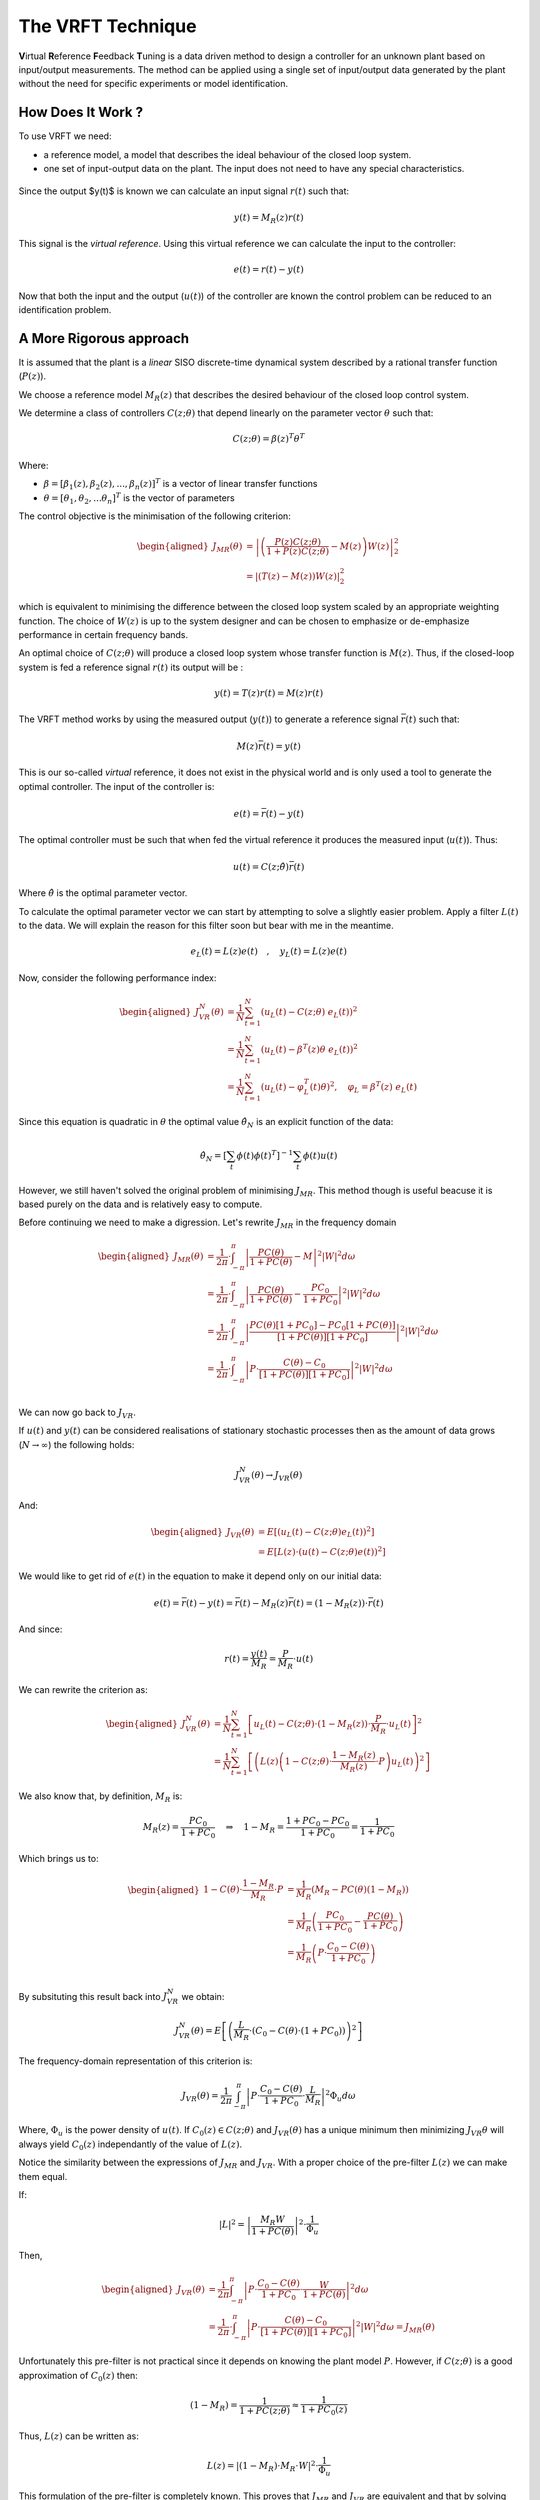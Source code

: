 The VRFT Technique
==================

**V**\ irtual **R**\ eference **F**\ eedback **T**\ uning is a data driven method to design a controller for an unknown plant based on input/output measurements. The method can be applied using a single set of input/output data generated by the plant without the need for specific experiments or model identification. 

How Does It Work ?
------------------

To use VRFT we need:

* a reference model, a model that describes the ideal behaviour of the closed loop system.
* one set of input-output data on the plant. The input does not need to have any special characteristics. 

.. figure:: {filename}/static/about-vrft/vrft_block_diagram.png
    :align: center  
    :alt: The block diagram of VRFT

Since the output $y(t)$ is known we can calculate an input signal :math:`r(t)` such that: 

.. math::
    
    y(t) = M_R(z) r(t)

This signal is the *virtual reference*. Using this virtual reference we can calculate the input to the controller: 

.. math::

    e(t) = r(t) - y(t)

Now that both the input and the output (:math:`u(t)`) of the controller are known the control problem can be reduced to an identification problem.


A More Rigorous approach
------------------------

It is assumed that the plant is a *linear* SISO discrete-time dynamical system described by a rational transfer function (:math:`P(z)`).

We choose a reference model :math:`M_R(z)` that describes the desired behaviour of the closed loop control system. 

We determine a class of controllers :math:`C(z; \theta)` that depend linearly on the parameter vector :math:`\theta` such that: 

.. math::

    C(z; \theta) = \beta(z)^T\theta^T

Where: 

* :math:`\beta = [\beta_1(z), \beta_2(z), ..., \beta_n(z)]^T` is a vector of linear transfer functions
* :math:`\theta = [\theta_1, \theta_2, ... \theta_n]^T` is the vector of parameters
  
The control objective is the minimisation of the following criterion: 

.. math:: 

    \begin{aligned}
        J_{MR}(\theta) &= \left| \left( \frac{P(z)C(z; \theta)}{1 + P(z)C(z; \theta)} - M(z) \right) W(z) \right|_2^2 \\
                       &= \left| \left( T(z) - M(z) \right) W(z) \right|_2^2
    \end{aligned}

which is equivalent to minimising the difference between the closed loop system scaled by an appropriate weighting function. The choice of :math:`W(z)` is up to the system designer and can be chosen to emphasize or de-emphasize performance in certain frequency bands. 

An optimal choice of :math:`C(z; \theta)` will produce a closed loop system whose transfer function is :math:`M(z)`. Thus, if the closed-loop system is fed a reference signal :math:`r(t)` its output will be :

.. math:: 

    y(t) = T(z)r(t) = M(z)r(t)

The VRFT method works by using the measured output (:math:`y(t)`) to generate a reference signal :math:`\bar{r}(t)` such that: 

.. math::

    M(z)\bar{r}(t) = y(t)

This is our so-called *virtual* reference, it does not exist in the physical world and is only used a tool to generate the optimal controller. The input of the controller is: 

.. math:: 

    e(t) = \bar{r}(t) - y(t)

The optimal controller must be such that when fed the virtual reference it produces the measured input (:math:`u(t)`). Thus: 

.. math::

    u(t) = C(z; \hat{\theta}) \bar{r}(t)

Where :math:`\hat{\theta}` is the optimal parameter vector. 

To calculate the optimal parameter vector we can start by attempting to solve a slightly easier problem. Apply a filter :math:`L(t)` to the data. We will explain the reason for this filter soon but bear with me in the meantime.

.. math::

    e_L(t) = L(z)e(t) \quad, \quad y_L(t) = L(z)e(t)

Now, consider the following performance index:  

.. math::

    \begin{aligned}
        J^N_{VR}(\theta) &= \frac{1}{N} \sum_{t=1}^{N} \left( u_L(t) - C(z; \theta) \ e_L(t) \right)^2 \\
                         &= \frac{1}{N} \sum_{t=1}^{N}\left( u_L(t) - \beta^T(z)\theta \ e_L(t) \right)^2 \\
                         &= \frac{1}{N} \sum_{t=1}^{N}\left( u_L(t) - \varphi_L^T(t)\theta \right)^2, \quad \varphi_L = \beta^T(z) \  e_L(t)
    \end{aligned}

Since this equation is quadratic in :math:`\theta` the optimal value :math:`\hat{\theta}_N` is an explicit function of the data: 

.. math:: 

    \hat{\theta}_N = \left[ \sum_t \phi(t) \phi(t)^T \right]^{-1} \sum_t \phi(t)u(t)

However, we still haven't solved the original problem of minimising :math:`J_{MR}`. This method though is useful beacuse it is based purely on the data and is relatively easy to compute. 

Before continuing we need to make a digression. Let's rewrite :math:`J_{MR}` in the frequency domain

.. math:: 
    
    \begin{aligned}
        J_{MR}(\theta) &= \frac{1}{2 \pi} \cdot \int_{-\pi}^{\pi} \left| \frac{PC(\theta)}{1 + PC(\theta)} - M \right|^2 \left| W \right|^2 d\omega \\
                       &= \frac{1}{2 \pi} \cdot \int_{-\pi}^{\pi} \left| \frac{PC(\theta)}{1 + PC(\theta)} - \frac{PC_0}{1 + PC_0} \right|^2 \left| W \right|^2 d\omega \\
                       &= \frac{1}{2 \pi} \cdot \int_{-\pi}^{\pi} \left| \frac{PC(\theta)[1 + PC_0]     - PC_0[1 + PC(\theta)]}{[1 + PC(\theta)][1 + PC_0]} \right|^2 \left| W \right|^2 d\omega \\
                       &= \frac{1}{2 \pi} \cdot \int_{-\pi}^{\pi} \left| P \cdot \frac{C(\theta) - C_0}{[1 + PC(\theta)][1 + PC_0]} \right|^2 \left| W \right|^2 d\omega \\
    \end{aligned}

We can now go back to :math:`J_{VR}`. 

.. math:. 

    
    J^N_{VR}(\theta) &= \frac{1}{N} \sum_{t=1}^{N} \left( u_L(t) - C(z; \theta) \ e_L(t) \right)^2 
    

If :math:`u(t)` and :math:`y(t)` can be considered realisations of stationary stochastic processes then as the amount of data grows (:math:`N \rightarrow \infty`) the following holds: 

.. math:: 

    J^N_{VR}(\theta) \rightarrow J_{VR}(\theta)

And: 

.. math::
    
    \begin{aligned}
        J_{VR}(\theta) &= E \left[ \left( u_L(t) - C(z; \theta)e_L(t) \right)^2 \right] \\
                       &= E \left[ L(z) \cdot \left( u(t) - C(z; \theta)e(t) \right)^2 \right]
    \end{aligned}

We would like to get rid of :math:`e(t)` in the equation to make it depend only on our initial data: 

.. math::

    e(t) = \bar{r}(t) - y(t) = \bar{r}(t) - M_R(z)\bar{r}(t) = \left( 1 - M_R(z) \right) \cdot \bar{r}(t)

And since:

.. math:: 

    r(t) = \frac{y(t)}{M_R} = \frac{P}{M_R} \cdot u(t) 

We can rewrite the criterion as: 

.. math::

    \begin{aligned}
        J^N_{VR}(\theta) &= \frac{1}{N} \sum_{t=1}^{N} \left[u_L(t) - C(z; \theta) \cdot \left( 1 - M_R(z) \right) \cdot \frac{P}{M_R} \cdot u_L(t) \right]^2 \\
                         &= \frac{1}{N} \sum_{t=1}^{N} \left[ \left( L(z) \left( 1 - C(z; \theta) \cdot \frac{1 - M_R(z)}{M_R(z)} \cdot P \right) u_L(t)\right)^2 \right]
    \end{aligned} 

We also know that, by definition, :math:`M_R` is: 

.. math::

    M_R(z) = \frac{PC_0}{1 + PC_0} \quad \Rightarrow \quad 1 - M_R = \frac{1 + PC_0 - PC_0}{1 + PC_0} = \frac{1}{1 + PC_0}

Which brings us to: 

.. math::

    \begin{aligned}
        1 - C(\theta) \cdot \frac{1 - M_R}{M_R} \cdot P &= \frac{1}{M_R} \left( M_R - PC(\theta)(1 - M_R) \right) \\
            &= \frac{1}{M_R} \left( \frac{PC_0}{1 + PC_0} - \frac{PC(\theta)}{1 + PC_0} \right) \\
            &= \frac{1}{M_R} \left( P \cdot \frac{C_0 - C(\theta)}{1 + PC_0} \right) \\
    \end{aligned}

By subsituting this result back into :math:`J^N_{VR}` we obtain: 

.. math::

    J^N_{VR}(\theta) = E \left[ \left( \frac{L}{M_R} \cdot \left( C_0 - C(\theta) \cdot \left( 1 + PC_0 \right) \right) \right)^2 \right]

The frequency-domain representation of this criterion is:

.. math::

    J_{VR}(\theta) = \frac{1}{2\pi} \int_{-\pi}^{\pi} \left| P \cdot \frac{C_0 - C(\theta)}{1 + PC_0} \cdot \frac{L}{M_R} \right|^2 \Phi_u d\omega

Where, :math:`\Phi_u` is the power density of :math:`u(t)`. If :math:`C_0(z) \in C(z; \theta)` and :math:`J_{VR}(\theta)` has a unique minimum then minimizing :math:`J_VR{\theta}` will always yield :math:`{C_0(z)}` independantly of the value of :math:`L(z)`.

Notice the similarity between the expressions of :math:`J_{MR}` and :math:`J_{VR}`. With a proper choice of the pre-filter :math:`L(z)` we can make them equal. 

If:

.. math::

    \left| L \right|^2 = \left| \frac{M_R W}{1 + PC(\theta)} \right|^2 \cdot \frac{1}{\Phi_u}

Then, 

.. math:: 
    
    \begin{aligned}
        J_{VR}(\theta) &= \frac{1}{2\pi} \int_{-\pi}^{\pi} \left| P \cdot \frac{C_0 - C(\theta)}{1 + PC_0} \cdot \frac{W}{1 + PC(\theta)} \right|^2 d\omega \\
                       &= \frac{1}{2 \pi} \cdot \int_{-\pi}^{\pi} \left| P \cdot \frac{C(\theta) - C_0}{[1 + PC(\theta)][1 + PC_0]} \right|^2 \left| W \right|^2 d\omega = J_{MR}(\theta)
    \end{aligned}

Unfortunately this pre-filter is not practical since it depends on knowing the plant model :math:`P`. However, if :math:`C(z; \theta)` is a good approximation of :math:`C_0(z)` then:

.. math::

    \left( 1 - M_R \right) = \frac{1}{1 + PC(z; \theta)} \approx \frac{1}{1 + PC_0(z)}

Thus, :math:`L(z)` can be written as: 

.. math::

    L(z) = \left| \left(1 - M_R \right) \cdot M_R \cdot W \right|^2 \cdot \frac{1}{\Phi_u}

This formulation of the pre-filter is completely known. This proves that :math:`J_{MR}` and :math:`J_{VR}` are equivalent and that by solving the simpler problem (:math:`J_{VR}`) we also solve the original problem (:math:`J_{MR}`).

Recap
-----

In conclusion, the VRFT method can be broken down into a set of relatively simple steps: 

* Choose a reference model :math:`M_R` and class of controllers :math:`C(z; \theta)`
* Calculate the pre-filter :math:`L(z)`
* Compute the optimal parameter vector :math:`\hat{\theta}_N`

The VRFT method can be extended to cases where the signal is noisy, we will discuss this in a later post. The VRFT method has also been extended to cascade control systems. This too will be the subject of a later post. 

